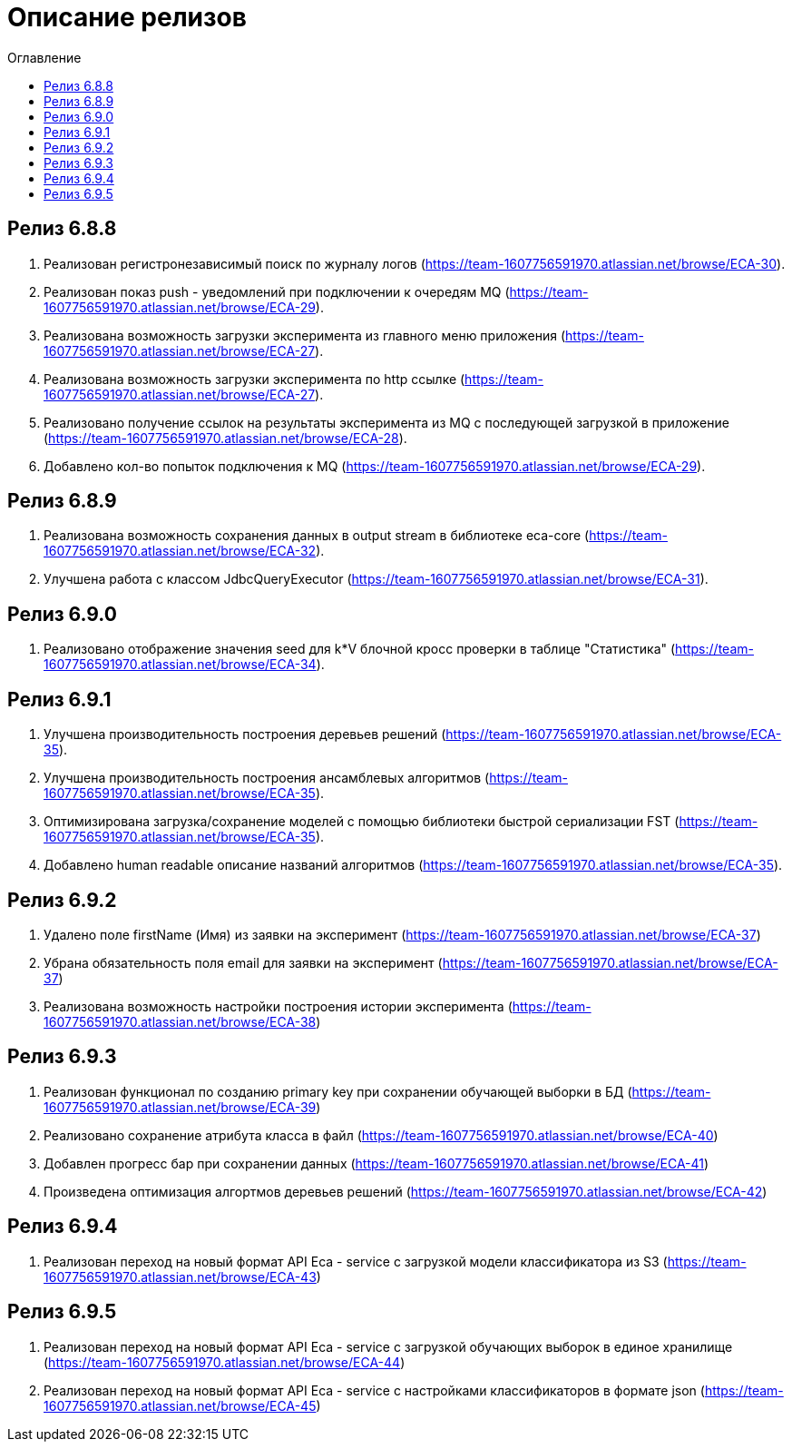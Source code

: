 = Описание релизов
:toc:
:toc-title: Оглавление

== Релиз 6.8.8

1. Реализован регистронезависимый поиск по журналу логов (https://team-1607756591970.atlassian.net/browse/ECA-30).
2. Реализован показ push - уведомлений при подключении к очередям MQ (https://team-1607756591970.atlassian.net/browse/ECA-29).
3. Реализована возможность загрузки эксперимента из главного меню приложения (https://team-1607756591970.atlassian.net/browse/ECA-27).
4. Реализована возможность загрузки эксперимента по http ссылке (https://team-1607756591970.atlassian.net/browse/ECA-27).
5. Реализовано получение ссылок на результаты эксперимента из MQ с последующей загрузкой в приложение (https://team-1607756591970.atlassian.net/browse/ECA-28).
6. Добавлено кол-во попыток подключения к MQ (https://team-1607756591970.atlassian.net/browse/ECA-29).

== Релиз 6.8.9

1. Реализована возможность сохранения данных в output stream в библиотеке eca-core (https://team-1607756591970.atlassian.net/browse/ECA-32).
2. Улучшена работа с классом JdbcQueryExecutor (https://team-1607756591970.atlassian.net/browse/ECA-31).

== Релиз 6.9.0

1. Реализовано отображение значения seed для k*V блочной кросс проверки в таблице "Статистика" (https://team-1607756591970.atlassian.net/browse/ECA-34).

== Релиз 6.9.1

1. Улучшена производительность построения деревьев решений (https://team-1607756591970.atlassian.net/browse/ECA-35).
2. Улучшена производительность построения ансамблевых алгоритмов (https://team-1607756591970.atlassian.net/browse/ECA-35).
3. Оптимизирована загрузка/сохранение моделей с помощью библиотеки быстрой сериализации FST (https://team-1607756591970.atlassian.net/browse/ECA-35).
4. Добавлено human readable описание названий алгоритмов (https://team-1607756591970.atlassian.net/browse/ECA-35).

== Релиз 6.9.2

1. Удалено поле firstName (Имя) из заявки на эксперимент (https://team-1607756591970.atlassian.net/browse/ECA-37)
1. Убрана обязательность поля email для заявки на эксперимент (https://team-1607756591970.atlassian.net/browse/ECA-37)
1. Реализована возможность настройки построения истории эксперимента (https://team-1607756591970.atlassian.net/browse/ECA-38)

== Релиз 6.9.3

1. Реализован функционал по созданию primary key при сохранении обучающей выборки в БД (https://team-1607756591970.atlassian.net/browse/ECA-39)
2. Реализовано сохранение атрибута класса в файл (https://team-1607756591970.atlassian.net/browse/ECA-40)
3. Добавлен прогресс бар при сохранении данных (https://team-1607756591970.atlassian.net/browse/ECA-41)
4. Произведена оптимизация алгортмов деревьев решений (https://team-1607756591970.atlassian.net/browse/ECA-42)

== Релиз 6.9.4

1. Реализован переход на новый формат API Eca - service с загрузкой модели классификатора из S3 (https://team-1607756591970.atlassian.net/browse/ECA-43)

== Релиз 6.9.5

1. Реализован переход на новый формат API Eca - service с загрузкой обучающих выборок в единое хранилище (https://team-1607756591970.atlassian.net/browse/ECA-44)
2. Реализован переход на новый формат API Eca - service с настройками классификаторов в формате json (https://team-1607756591970.atlassian.net/browse/ECA-45)